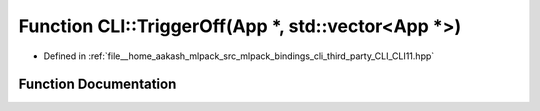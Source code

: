 .. _exhale_function_namespaceCLI_1a81f57b4e54f81ea7c1f24907c5df7894:

Function CLI::TriggerOff(App \*, std::vector<App \*>)
=====================================================

- Defined in :ref:`file__home_aakash_mlpack_src_mlpack_bindings_cli_third_party_CLI_CLI11.hpp`


Function Documentation
----------------------


.. doxygenfunction:: CLI::TriggerOff(App *, std::vector<App *>)
